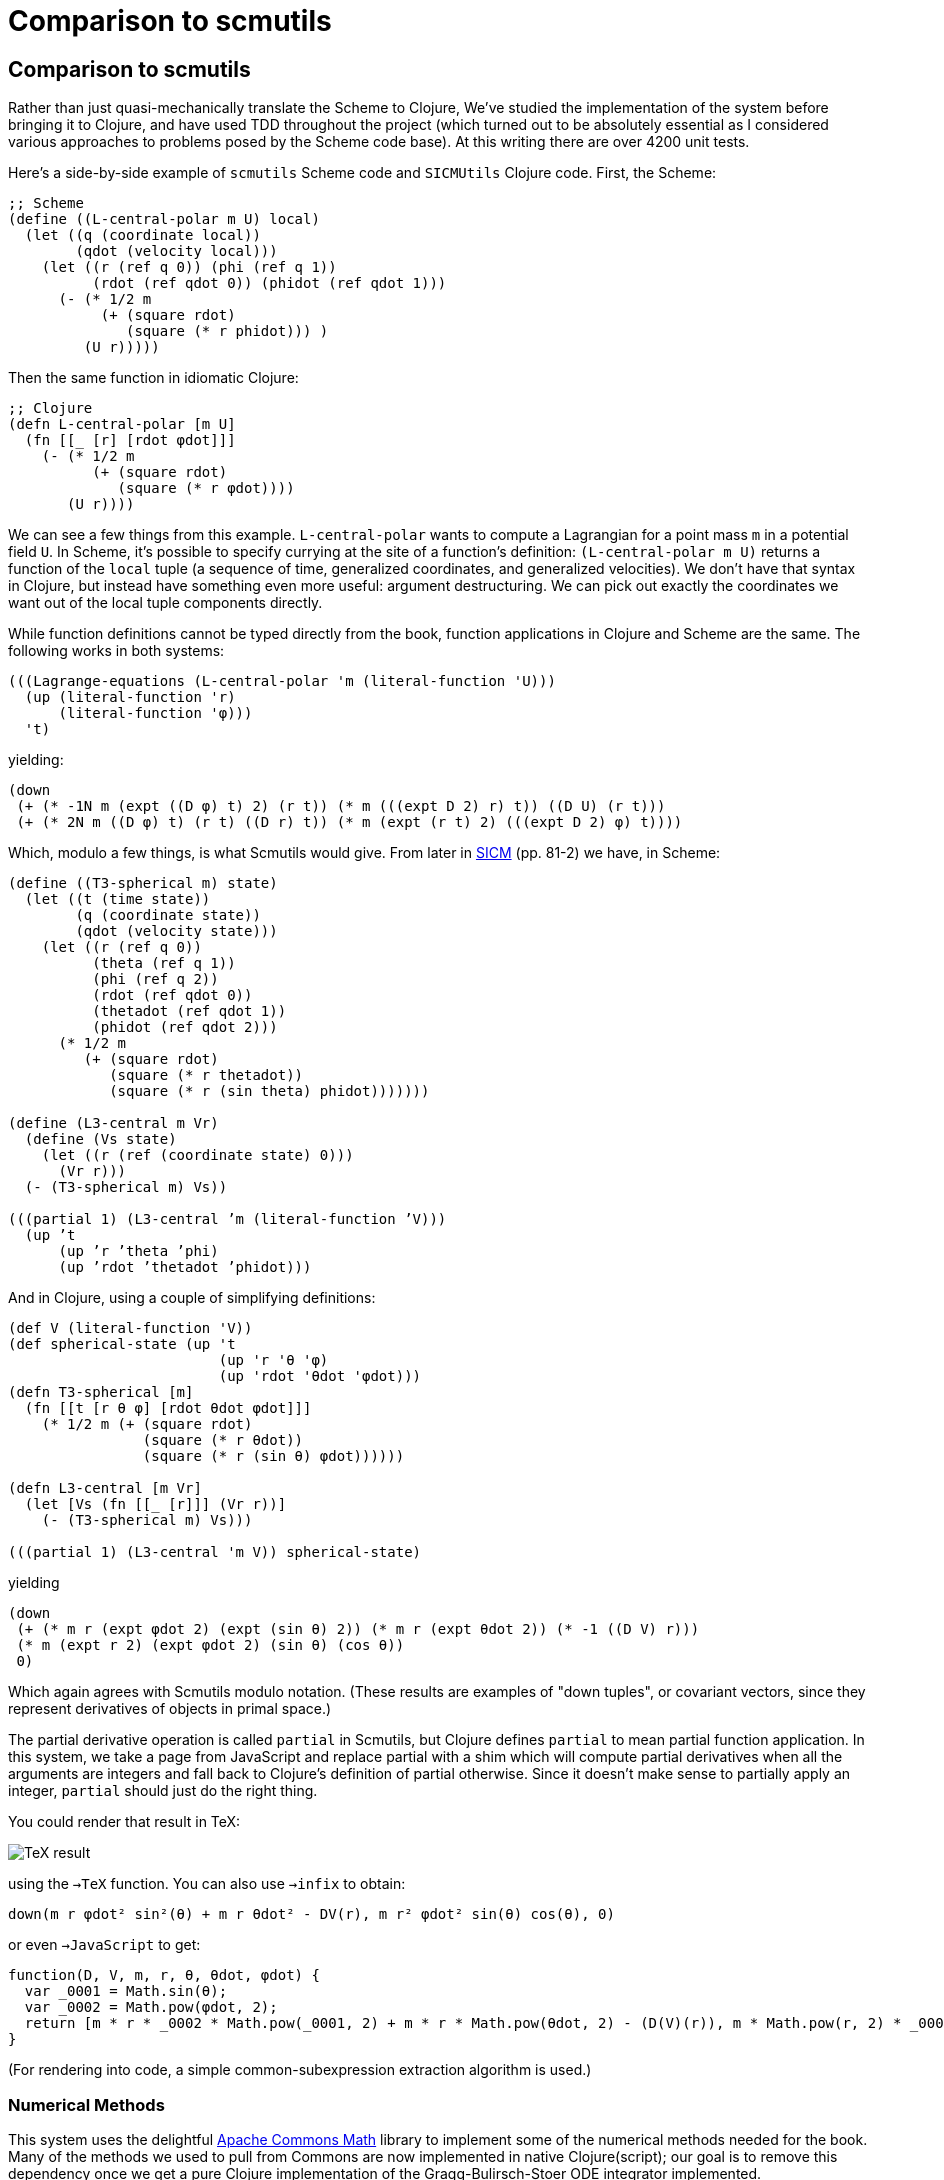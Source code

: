 = Comparison to scmutils

:uri-ACM: https://commons.apache.org/proper/commons-math/
:uri-SICM: http://mitpress.mit.edu/books/structure-and-interpretation-classical-mechanics

== Comparison to scmutils

Rather than just quasi-mechanically translate the Scheme to Clojure, We've
studied the implementation of the system before bringing it to Clojure, and have
used TDD throughout the project (which turned out to be absolutely essential as
I considered various approaches to problems posed by the Scheme code base). At
this writing there are over 4200 unit tests.

Here's a side-by-side example of `scmutils` Scheme code and `SICMUtils` Clojure
code. First, the Scheme:

[source, scheme]
----
;; Scheme
(define ((L-central-polar m U) local)
  (let ((q (coordinate local))
        (qdot (velocity local)))
    (let ((r (ref q 0)) (phi (ref q 1))
          (rdot (ref qdot 0)) (phidot (ref qdot 1)))
      (- (* 1/2 m
           (+ (square rdot)
              (square (* r phidot))) )
         (U r)))))
----

Then the same function in idiomatic Clojure:

[source, clojure]
----
;; Clojure
(defn L-central-polar [m U]
  (fn [[_ [r] [rdot φdot]]]
    (- (* 1/2 m
          (+ (square rdot)
             (square (* r φdot))))
       (U r))))
----

We can see a few things from this example. `L-central-polar` wants to compute a
Lagrangian for a point mass `m` in a potential field `U`. In Scheme, it's
possible to specify currying at the site of a function's definition:
`(L-central-polar m U)` returns a function of the `local` tuple (a sequence of
time, generalized coordinates, and generalized velocities). We don't have that
syntax in Clojure, but instead have something even more useful: argument
destructuring. We can pick out exactly the coordinates we want out of the local
tuple components directly.

While function definitions cannot be typed directly from the book, function
applications in Clojure and Scheme are the same. The following works in both
systems:

[source, clojure]
----
(((Lagrange-equations (L-central-polar 'm (literal-function 'U)))
  (up (literal-function 'r)
      (literal-function 'φ)))
  't)
----

yielding:

[source, clojure]
----
(down
 (+ (* -1N m (expt ((D φ) t) 2) (r t)) (* m (((expt D 2) r) t)) ((D U) (r t)))
 (+ (* 2N m ((D φ) t) (r t) ((D r) t)) (* m (expt (r t) 2) (((expt D 2) φ) t))))
----

Which, modulo a few things, is what Scmutils would give. From later in
{uri-SICM}[SICM] (pp. 81-2) we have, in Scheme:

[source, scheme]
----
(define ((T3-spherical m) state)
  (let ((t (time state))
        (q (coordinate state))
        (qdot (velocity state)))
    (let ((r (ref q 0))
          (theta (ref q 1))
          (phi (ref q 2))
          (rdot (ref qdot 0))
          (thetadot (ref qdot 1))
          (phidot (ref qdot 2)))
      (* 1/2 m
         (+ (square rdot)
            (square (* r thetadot))
            (square (* r (sin theta) phidot)))))))

(define (L3-central m Vr)
  (define (Vs state)
    (let ((r (ref (coordinate state) 0)))
      (Vr r)))
  (- (T3-spherical m) Vs))

(((partial 1) (L3-central ’m (literal-function ’V)))
  (up ’t
      (up ’r ’theta ’phi)
      (up ’rdot ’thetadot ’phidot)))
----

And in Clojure, using a couple of simplifying definitions:

[source, clojure]
----
(def V (literal-function 'V))
(def spherical-state (up 't
                         (up 'r 'θ 'φ)
                         (up 'rdot 'θdot 'φdot)))
(defn T3-spherical [m]
  (fn [[t [r θ φ] [rdot θdot φdot]]]
    (* 1/2 m (+ (square rdot)
                (square (* r θdot))
                (square (* r (sin θ) φdot))))))

(defn L3-central [m Vr]
  (let [Vs (fn [[_ [r]]] (Vr r))]
    (- (T3-spherical m) Vs)))

(((partial 1) (L3-central 'm V)) spherical-state)
----

yielding

[source, clojure]
----
(down
 (+ (* m r (expt φdot 2) (expt (sin θ) 2)) (* m r (expt θdot 2)) (* -1 ((D V) r)))
 (* m (expt r 2) (expt φdot 2) (sin θ) (cos θ))
 0)
----

Which again agrees with Scmutils modulo notation. (These results are examples of
"down tuples", or covariant vectors, since they represent derivatives of objects
in primal space.)

The partial derivative operation is called `partial` in Scmutils, but Clojure
defines `partial` to mean partial function application. In this system, we take
a page from JavaScript and replace partial with a shim which will compute
partial derivatives when all the arguments are integers and fall back to
Clojure's definition of partial otherwise. Since it doesn't make sense to
partially apply an integer, `partial` should just do the right thing.

You could render that result in TeX:

image:/doc/img/md-eq1.png[TeX result]

using the `->TeX` function. You can also use `->infix` to obtain:

----
down(m r φdot² sin²(θ) + m r θdot² - DV(r), m r² φdot² sin(θ) cos(θ), 0)
----

or even `->JavaScript` to get:

[source, javascript]
----
function(D, V, m, r, θ, θdot, φdot) {
  var _0001 = Math.sin(θ);
  var _0002 = Math.pow(φdot, 2);
  return [m * r * _0002 * Math.pow(_0001, 2) + m * r * Math.pow(θdot, 2) - (D(V)(r)), m * Math.pow(r, 2) * _0002 * _0001 * Math.cos(θ), 0];
}
----

(For rendering into code, a simple common-subexpression extraction algorithm is
used.)

=== Numerical Methods

This system uses the delightful {uri-ACM}[Apache Commons Math] library to
implement some of the numerical methods needed for the book. Many of the methods
we used to pull from Commons are now implemented in native Clojure(script); our
goal is to remove this dependency once we get a pure Clojure implementation of
the Gragg-Bulirsch-Stoer ODE integrator implemented.

The Scmutils simplifier has three engines: a polynomial-based simplifier useful
for grouping like terms, a rational-function-based simplifier used for
cancellation in fractional expressions, and a rule-based simplifier to apply
identities like ``sin² x + cos² x = 1``.

I have implemented all of these, but acceptable performance from the
rational-function simplifier is waiting for an implementation of Zippel's
algorithm for fast multivariate polynomial GCD operations. Currently we use a
recursive Euclid algorithm, which gives acceptable results for expressions of
medium complexity, but there is more to be done.
